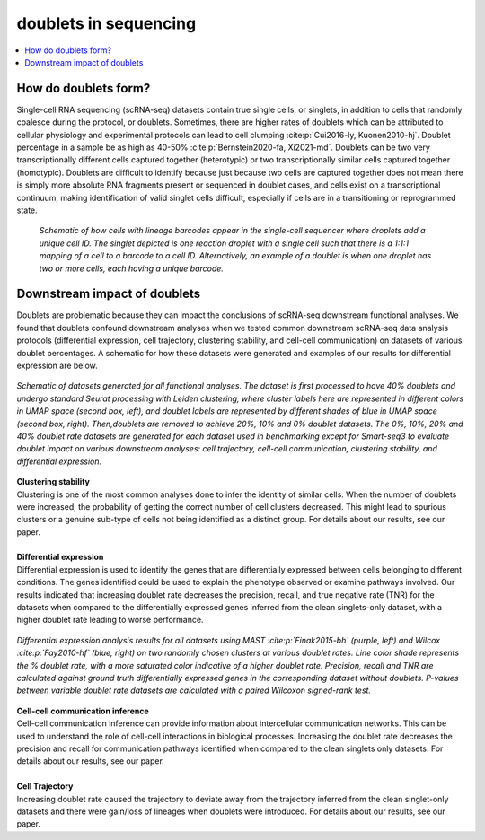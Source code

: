 ========================
doublets in sequencing
========================

.. contents::
   :local:
   :depth: 2

How do doublets form?
========================

Single-cell RNA sequencing (scRNA-seq) datasets contain true single cells, or singlets, in addition to cells that randomly coalesce during the protocol, or doublets. Sometimes, there are higher rates of doublets which can be attributed to cellular physiology and experimental protocols can lead to cell clumping :cite:p:`Cui2016-ly, Kuonen2010-hj`. Doublet percentage in a sample be as high as 40-50% :cite:p:`Bernstein2020-fa, Xi2021-md`. Doublets can be two very transcriptionally different cells captured together (heterotypic) or two transcriptionally similar cells captured together (homotypic). Doublets are difficult to identify because just because two cells are captured together does not mean there is simply more absolute RNA fragments present or sequenced in doublet cases, and cells exist on a transcriptional continuum, making identification of valid singlet cells difficult, especially if cells are in a transitioning or reprogrammed state.


.. figure:: images/Figure1A.png
   :scale: 50 %
   :alt: How doublets are generated during sequencing
   
   
   *Schematic of how cells with lineage barcodes appear in the single-cell sequencer where droplets add a unique cell ID. The singlet depicted is one reaction droplet with a single cell such that there is a 1:1:1 mapping of a cell to a barcode to a cell ID. Alternatively, an example of a doublet is when one droplet has two or more cells, each having a unique barcode.*



Downstream impact of doublets
===============================

Doublets are problematic because they can impact the conclusions of scRNA-seq downstream functional analyses. We found that doublets confound downstream analyses when we tested common downstream scRNA-seq data analysis protocols (differential expression, cell trajectory, clustering stability, and cell-cell communication) on datasets of various doublet percentages. A schematic for how these datasets were generated and examples of our results for differential expression are below.

.. figure:: /images/Figure5A.png
   :scale: 50 %
   :align: center
   :alt: Schematic of datasets generated for all functional analyses. The dataset is first processed to have 40% doublets and undergo standard Seurat processing with Leiden clustering, where cluster labels here are represented in different colors in UMAP space (second box, left), and doublet labels are represented by different shades of blue in UMAP space (second box, right). Then,doublets are removed to achieve 20%, 10% and 0% doublet datasets. The 0%, 10%, 20% and 40% doublet rate datasets are generated for each dataset used in benchmarking except for Smart-seq3 to evaluate doublet impact on various downstream analyses: cell trajectory, cell-cell communication, clustering stability, and differential expression.

   *Schematic of datasets generated for all functional analyses. The dataset is first processed to have 40% doublets and undergo standard Seurat processing with Leiden clustering, where cluster labels here are represented in different colors in UMAP space (second box, left), and doublet labels are represented by different shades of blue in UMAP space (second box, right). Then,doublets are removed to achieve 20%, 10% and 0% doublet datasets. The 0%, 10%, 20% and 40% doublet rate datasets are generated for each dataset used in benchmarking except for Smart-seq3 to evaluate doublet impact on various downstream analyses: cell trajectory, cell-cell communication, clustering stability, and differential expression.*


.. line-block::
   **Clustering stability**
   Clustering is one of the most common analyses done to infer the identity of similar cells. When the number of doublets were increased, the probability of getting the correct number of cell clusters decreased. This might lead to spurious clusters or a genuine sub-type of cells not being identified as a distinct group. For details about our results, see our paper.

   **Differential expression**
   Differential expression is used to identify the genes that are differentially expressed between cells belonging to different conditions. The genes identified could be used to explain the phenotype observed or examine pathways involved. Our results indicated that increasing doublet rate decreases the precision, recall, and true negative rate (TNR) for the datasets when compared to the differentially expressed genes inferred from the clean singlets-only dataset, with a higher doublet rate leading to worse performance.

.. figure:: images/Figure5B.png
   :scale: 50 %
   :align: center
   :alt: Differential expression analysis results for all datasets using (blue, right) on two randomly chosen clusters at various doublet rates. Line color shade represents the % doublet rate, with a more saturated color indicative of a higher doublet rate. Precision, recall and TNR are calculated against ground truth differentially expressed genes in the corresponding dataset without doublets. P-values between variable doublet rate datasets are calculated with a paired Wilcoxon signed-rank test.

   *Differential expression analysis results for all datasets using MAST :cite:p:`Finak2015-bh` (purple, left) and Wilcox :cite:p:`Fay2010-hf` (blue, right) on two randomly chosen clusters at various doublet rates. Line color shade represents the % doublet rate, with a more saturated color indicative of a higher doublet rate. Precision, recall and TNR are calculated against ground truth differentially expressed genes in the corresponding dataset without doublets. P-values between variable doublet rate datasets are calculated with a paired Wilcoxon signed-rank test.*

.. line-block::
   **Cell-cell communication inference**
   Cell-cell communication inference can provide information about intercellular communication networks. This can be used to understand the role of cell-cell interactions in biological processes. Increasing the doublet rate decreases the precision and recall for communication pathways identified when compared to the clean singlets only datasets. For details about our results, see our paper.

   **Cell Trajectory**
   Increasing doublet rate caused the trajectory to deviate away from the trajectory inferred from the clean singlet-only datasets and there were gain/loss of lineages when doublets were introduced. For details about our results, see our paper.





